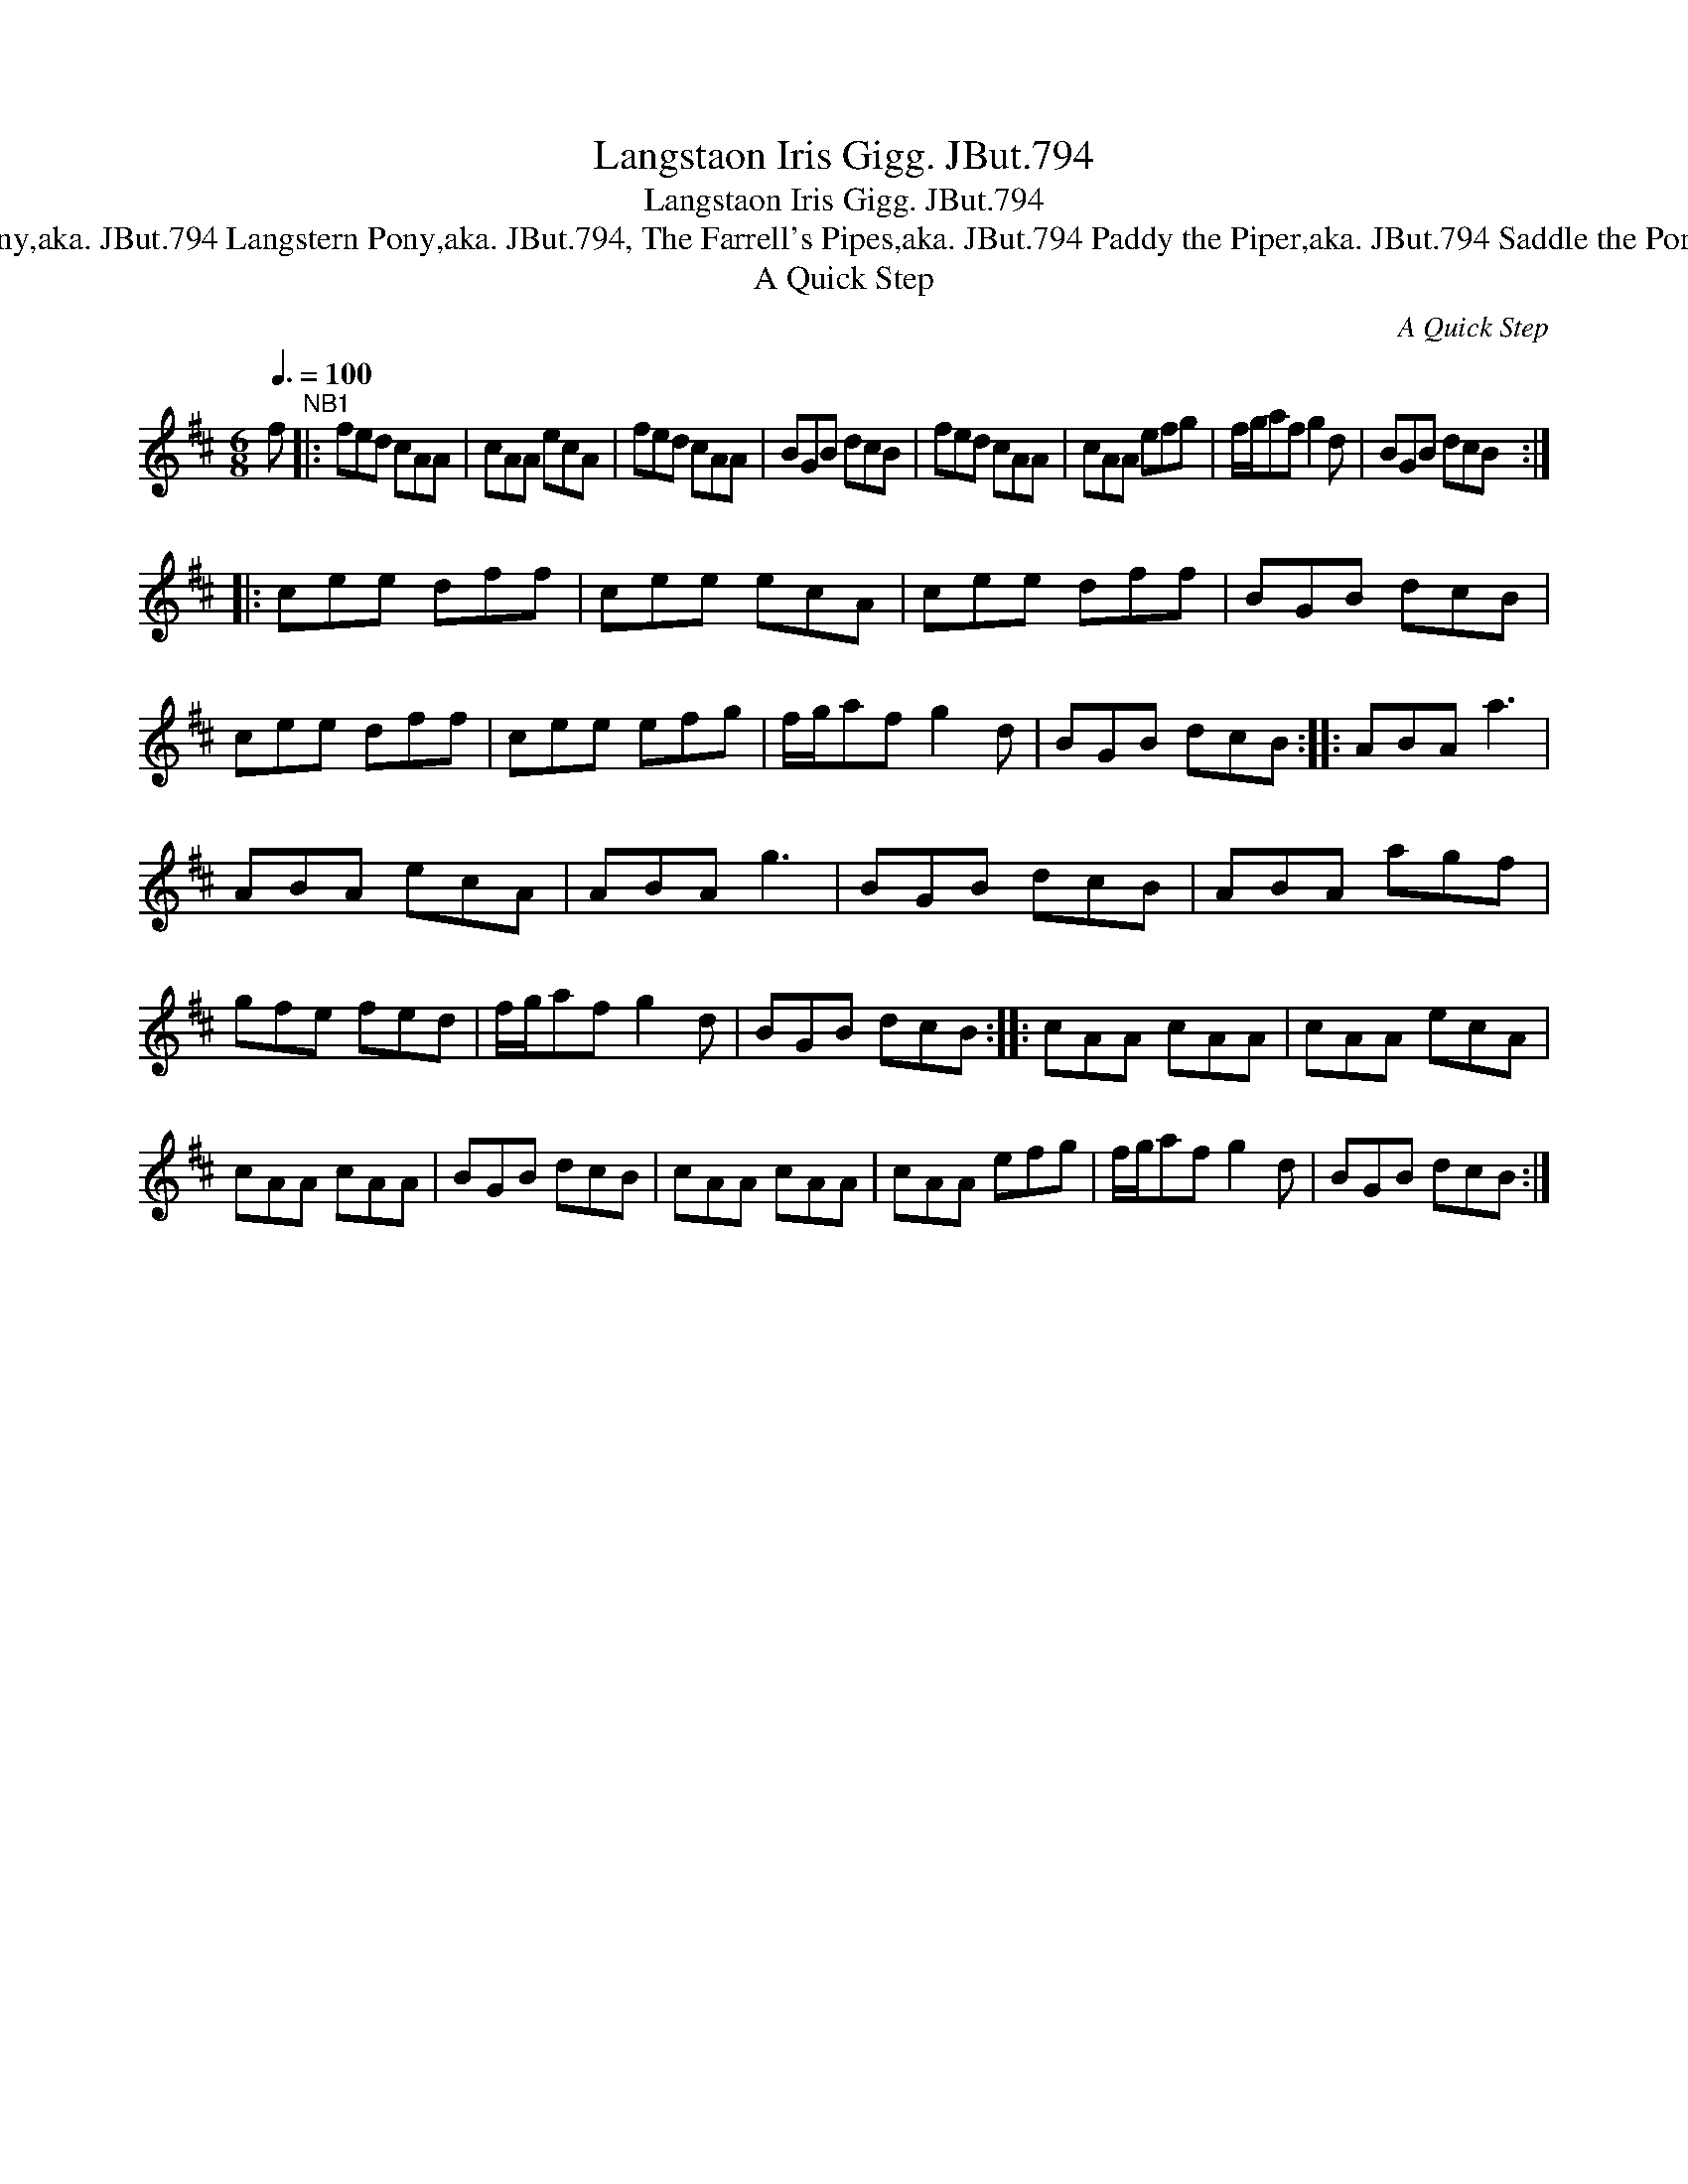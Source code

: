 X:1
T:Langstaon Iris Gigg. JBut.794
T:Langstaon Iris Gigg. JBut.794
T:Langstrom's Pony,aka. JBut.794 Langstern Pony,aka. JBut.794, The Farrell's Pipes,aka. JBut.794 Paddy the Piper,aka. JBut.794 Saddle the Pony,aka. JBut.794
T:A Quick Step
C:A Quick Step
L:1/8
Q:3/8=100
M:6/8
K:D
V:1 treble 
V:1
 f"^NB1" |: fed cAA | cAA ecA | fed cAA | BGB dcB | fed cAA | cAA efg | f/g/af g2 d | BGB dcB :: %9
 cee dff | cee ecA | cee dff | BGB dcB | cee dff | cee efg | f/g/af g2 d | BGB dcB :: ABA a3 | %18
 ABA ecA | ABA g3 | BGB dcB | ABA agf | gfe fed | f/g/af g2 d | BGB dcB :: cAA cAA | cAA ecA | %27
 cAA cAA | BGB dcB | cAA cAA | cAA efg | f/g/af g2 d | BGB dcB :| %33


